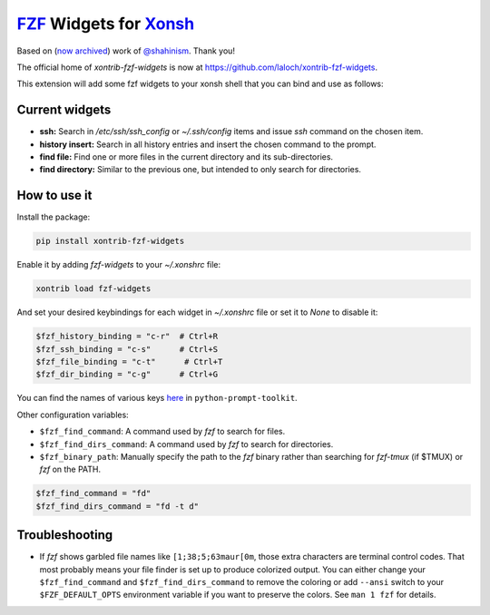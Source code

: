 `FZF <https://github.com/junegunn/fzf>`_ Widgets for `Xonsh <http://xon.sh>`_
======================
Based on (`now archived <https://github.com/shahinism/xontrib-fzf-widgets>`_) work of `@shahinism <https://github.com/shahinism>`_. Thank you!

The official home of `xontrib-fzf-widgets` is now at https://github.com/laloch/xontrib-fzf-widgets.

.. image:: https://img.shields.io/badge/License-GPL%20v3-blue.svg
   :alt: License
   :target: http://www.gnu.org/licenses/gpl-3.0

.. image:: https://img.shields.io/pypi/v/nine.svg
   :alt: Pypi version
   :target: http://pypi.python.org/pypi/xontrib-fzf-widgets


This extension will add some fzf widgets to your xonsh shell that you can bind and use as follows:

.. figure:: https://raw.githubusercontent.com/shahinism/xontrib-fzf-widgets/master/docs/cast.gif
   :alt: Screencast

Current widgets
----------------

- **ssh:** Search in `/etc/ssh/ssh_config` or `~/.ssh/config` items and issue `ssh` command on the chosen item.
- **history insert:** Search in all history entries and insert the chosen command to the prompt.
- **find file:** Find one or more files in the current directory and its sub-directories.
- **find directory:** Similar to the previous one, but intended to only search for directories.

How to use it
----------------

Install the package:

.. code-block:: sh

   pip install xontrib-fzf-widgets

Enable it by adding `fzf-widgets` to your `~/.xonshrc` file:

.. code-block:: python

    xontrib load fzf-widgets

And set your desired keybindings for each widget in `~/.xonshrc` file or set it to `None` to disable it:

.. code-block:: python

    $fzf_history_binding = "c-r"  # Ctrl+R
    $fzf_ssh_binding = "c-s"      # Ctrl+S
    $fzf_file_binding = "c-t"      # Ctrl+T
    $fzf_dir_binding = "c-g"      # Ctrl+G

You can find the names of various keys here_ in ``python-prompt-toolkit``.

.. _here: https://github.com/jonathanslenders/python-prompt-toolkit/blob/master/prompt_toolkit/keys.py

Other configuration variables:

- ``$fzf_find_command``: A command used by `fzf` to search for files.
- ``$fzf_find_dirs_command``: A command used by `fzf` to search for directories.
- ``$fzf_binary_path``: Manually specify the path to the `fzf` binary rather
  than searching for `fzf-tmux` (if $TMUX) or `fzf` on the PATH.

.. code-block:: python

    $fzf_find_command = "fd"
    $fzf_find_dirs_command = "fd -t d"

Troubleshooting
----------------
- If `fzf` shows garbled file names like ``[1;38;5;63maur[0m``, those extra characters are terminal control codes. That most probably means your file finder is set up to produce colorized output. You can either change your ``$fzf_find_command`` and ``$fzf_find_dirs_command`` to remove the coloring or add ``--ansi`` switch to your ``$FZF_DEFAULT_OPTS`` environment variable if you want to preserve the colors. See ``man 1 fzf`` for details.

